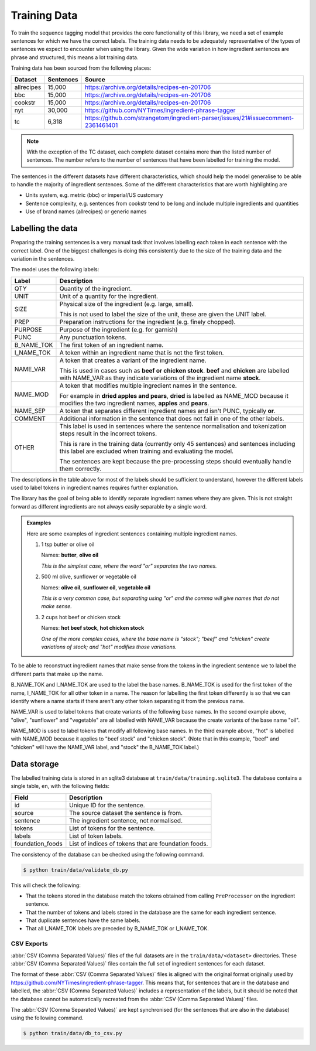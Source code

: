 Training Data
=============

To train the sequence tagging model that provides the core functionality of this library, we need a set of example sentences for which we have the correct labels.
The training data needs to be adequately representative of the types of sentences we expect to encounter when using the library.
Given the wide variation in how ingredient sentences are phrase and structured, this means a lot training data.

Training data has been sourced from the following places:

+------------+-----------+-----------------------------------------------------------------------------------+
| Dataset    | Sentences | Source                                                                            |
+============+===========+===================================================================================+
| allrecipes | 15,000    | https://archive.org/details/recipes-en-201706                                     |
+------------+-----------+-----------------------------------------------------------------------------------+
| bbc        | 15,000    | https://archive.org/details/recipes-en-201706                                     |
+------------+-----------+-----------------------------------------------------------------------------------+
| cookstr    | 15,000    | https://archive.org/details/recipes-en-201706                                     |
+------------+-----------+-----------------------------------------------------------------------------------+
| nyt        | 30,000    | https://github.com/NYTimes/ingredient-phrase-tagger                               |
+------------+-----------+-----------------------------------------------------------------------------------+
| tc         | 6,318     | https://github.com/strangetom/ingredient-parser/issues/21#issuecomment-2361461401 |
+------------+-----------+-----------------------------------------------------------------------------------+

.. note::

    With the exception of the TC dataset, each complete dataset contains more than the listed number of sentences. The number refers to the number of sentences that have been labelled for training the model.

The sentences in the different datasets have different characteristics, which should help the model generalise to be able to handle the majority of ingredient sentences.
Some of the different characteristics that are worth highlighting are

* Units system, e.g. metric (bbc) or imperial/US customary
* Sentence complexity, e.g. sentences from cookstr tend to be long and include multiple ingredients and quantities
* Use of brand names (allrecipes) or generic names

Labelling the data
^^^^^^^^^^^^^^^^^^

Preparing the training sentences is a very manual task that involves labelling each token in each sentence with the correct label.
One of the biggest challenges is doing this consistently due to the size of the training data and the variation in the sentences.

The model uses the following labels:

+------------+-----------------------------------------------------------------------------------------------+
| Label      | Description                                                                                   |
+============+===============================================================================================+
| QTY        | Quantity of the ingredient.                                                                   |
+------------+-----------------------------------------------------------------------------------------------+
| UNIT       | Unit of a quantity for the ingredient.                                                        |
+------------+-----------------------------------------------------------------------------------------------+
| SIZE       | Physical size of the ingredient (e.g. large, small).                                          |
|            |                                                                                               |
|            | This is not used to label the size of the unit, these are given the UNIT label.               |
+------------+-----------------------------------------------------------------------------------------------+
| PREP       | Preparation instructions for the ingredient (e.g. finely chopped).                            |
+------------+-----------------------------------------------------------------------------------------------+
| PURPOSE    | Purpose of the ingredient (e.g. for garnish)                                                  |
+------------+-----------------------------------------------------------------------------------------------+
| PUNC       | Any punctuation tokens.                                                                       |
+------------+-----------------------------------------------------------------------------------------------+
| B_NAME_TOK | The first token of an ingredient name.                                                        |
+------------+-----------------------------------------------------------------------------------------------+
| I_NAME_TOK | A token within an ingredient name that is not the first token.                                |
+------------+-----------------------------------------------------------------------------------------------+
| NAME_VAR   | A token that creates a variant of the ingredient name.                                        |
|            |                                                                                               |
|            | This is used in cases such as **beef or chicken stock**. **beef** and **chicken** are labelled|
|            | with NAME_VAR as they indicate variations of the ingredient name **stock**.                   |
+------------+-----------------------------------------------------------------------------------------------+
| NAME_MOD   | A token that modifies multiple ingredient names in the sentence.                              |
|            |                                                                                               |
|            | For example in **dried apples and pears**, **dried** is labelled as NAME_MOD because it       |
|            | modifies the two ingredient names, **apples** and **pears**.                                  |
+------------+-----------------------------------------------------------------------------------------------+
| NAME_SEP   | A token that separates different ingredient names and isn't PUNC, typically **or**.           |
+------------+-----------------------------------------------------------------------------------------------+
| COMMENT    | Additional information in the sentence that does not fall in one of the other labels.         |
+------------+-----------------------------------------------------------------------------------------------+
| OTHER      | This label is used in sentences where the sentence normalisation and tokenization steps result|
|            | in the incorrect tokens.                                                                      |
|            |                                                                                               |
|            | This is rare in the training data (currently only 45 sentences) and sentences including this  |
|            | label are excluded when training and evaluating the model.                                    |
|            |                                                                                               |
|            | The sentences are kept because the pre-processing steps should eventually handle them         |
|            | correctly.                                                                                    |
+------------+-----------------------------------------------------------------------------------------------+

The descriptions in the table above for most of the labels should be sufficient to understand, however the different labels used to label tokens in ingredient names requires further explanation.

The library has the goal of being able to identify separate ingredient names where they are given.
This is not straight forward as different ingredients are not always easily separable by a single word.

.. admonition:: Examples

    Here are some examples of ingredient sentences containing multiple ingredient names.

    #. 1 tsp butter or olive oil

       Names: **butter**, **olive oil**

       *This is the simplest case, where the word "or" separates the two names.*

    #. 500 ml olive, sunflower or vegetable oil

       Names: **olive oil**, **sunflower oil**, **vegetable oil**

       *This is a very common case, but separating using "or" and the comma will give names that do not make sense.*

    #. 2 cups hot beef or chicken stock

       Names: **hot beef stock**, **hot chicken stock**

       *One of the more complex cases, where the base name is "stock"; "beef" and "chicken" create variations of stock; and "hot" modifies those variations.*

To be able to reconstruct ingredient names that make sense from the tokens in the ingredient sentence we to label the different parts that make up the name.

B_NAME_TOK and I_NAME_TOK are used to the label the base names.
B_NAME_TOK is used for the first token of the name, I_NAME_TOK for all other token in a name.
The reason for labelling the first token differently is so that we can identify where a name starts if there aren't any other token separating it from the previous name.

NAME_VAR is used to label tokens that create variants of the following base names.
In the second example above, "olive", "sunflower" and "vegetable" are all labelled with NAME_VAR because the create variants of the base name "oil".

NAME_MOD is used to label tokens that modify all following base names.
In the third example above, "hot" is labelled with NAME_MOD because it applies to "beef stock" and "chicken stock".
(Note that in this example, "beef" and "chicken" will have the NAME_VAR label, and "stock" the B_NAME_TOK label.)


.. _data-storage:

Data storage
^^^^^^^^^^^^

The labelled training data is stored in an sqlite3 database at ``train/data/training.sqlite3``.
The database contains a single table, ``en``, with the following fields:

+------------------+------------------------------------------------------+
| Field            | Description                                          |
+==================+======================================================+
| id               | Unique ID for the sentence.                          |
+------------------+------------------------------------------------------+
| source           | The source dataset the sentence is from.             |
+------------------+------------------------------------------------------+
| sentence         | The ingredient sentence, not normalised.             |
+------------------+------------------------------------------------------+
| tokens           | List of tokens for the sentence.                     |
+------------------+------------------------------------------------------+
| labels           | List of token labels.                                |
+------------------+------------------------------------------------------+
| foundation_foods | List of indices of tokens that are foundation foods. |
+------------------+------------------------------------------------------+

The consistency of the database can be checked using the following command.

.. code:: bash

    $ python train/data/validate_db.py

This will check the following:

* That the tokens stored in the database match the tokens obtained from calling ``PreProcessor`` on the ingredient sentence.
* That the number of tokens and labels stored in the database are the same for each ingredient sentence.
* That duplicate sentences have the same labels.
* That all I_NAME_TOK labels are preceded by B_NAME_TOK or I_NAME_TOK.

CSV Exports
~~~~~~~~~~~

:abbr:`CSV (Comma Separated Values)` files of the full datasets are in the ``train/data/<dataset>`` directories.
These :abbr:`CSV (Comma Separated Values)` files contain the full set of ingredient sentences for each dataset.

The format of these :abbr:`CSV (Comma Separated Values)` files is aligned with the original format originally used by https://github.com/NYTimes/ingredient-phrase-tagger.
This means that, for sentences that are in the database and labelled, the :abbr:`CSV (Comma Separated Values)` includes a representation of the labels, but it should be noted that the database cannot be automatically recreated from the :abbr:`CSV (Comma Separated Values)` files.

The :abbr:`CSV (Comma Separated Values)` are kept synchronised (for the sentences that are also in the database) using the following command.

.. code::

    $ python train/data/db_to_csv.py
